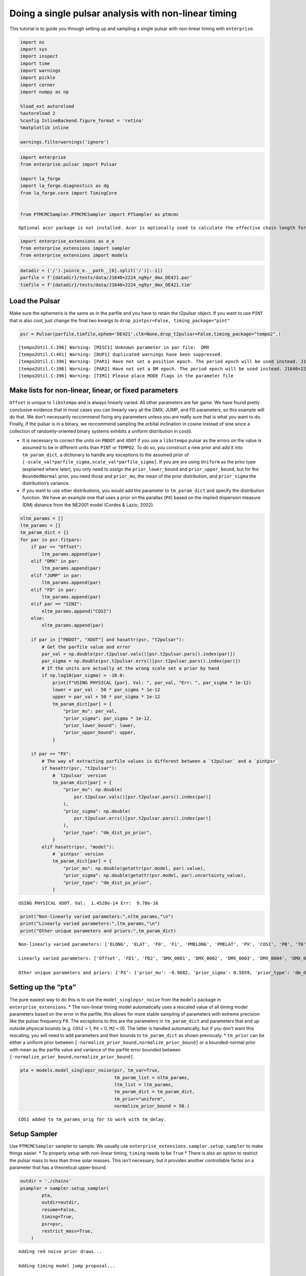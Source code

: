 Doing a single pulsar analysis with non-linear timing
=====================================================

This tutorial is to guide you through setting up and sampling a single
pulsar with non-linear timing with ``enterprise``.

.. code:: ipython3

    import os
    import sys
    import inspect
    import time
    import warnings
    import pickle
    import corner
    import numpy as np
    
    %load_ext autoreload
    %autoreload 2
    %config InlineBackend.figure_format = 'retina'
    %matplotlib inline
    
    warnings.filterwarnings('ignore')

.. code:: ipython3

    import enterprise
    from enterprise.pulsar import Pulsar
    
    import la_forge
    import la_forge.diagnostics as dg
    from la_forge.core import TimingCore
    
    
    from PTMCMCSampler.PTMCMCSampler import PTSampler as ptmcmc


.. parsed-literal::

    Optional acor package is not installed. Acor is optionally used to calculate the effective chain length for output in the chain file.


.. code:: ipython3

    import enterprise_extensions as e_e
    from enterprise_extensions import sampler
    from enterprise_extensions import models

.. code:: ipython3

    datadir = ('/').join(e_e.__path__[0].split('/')[:-1])
    parfile = f'{datadir}/tests/data/J1640+2224_ng9yr_dmx_DE421.par'
    timfile = f'{datadir}/tests/data/J1640+2224_ng9yr_dmx_DE421.tim'

Load the Pulsar
---------------

Make sure the ephemeris is the same as in the parfile and you have to
retain the t2pulsar object. If you want to use ``PINT`` that is also
cool, just change the final two kwargs to
``drop_pintpsr=False, timing_package="pint"``

.. code:: ipython3

    psr = Pulsar(parfile,timfile,ephem='DE421',clk=None,drop_t2pulsar=False,timing_package="tempo2",)


.. parsed-literal::

    [tempo2Util.C:396] Warning: [MISC1] Unknown parameter in par file:  DMX
    [tempo2Util.C:401] Warning: [DUP1] duplicated warnings have been suppressed.
    [tempo2Util.C:396] Warning: [PAR1] Have not set a position epoch. The period epoch will be used instead. J1640+2224_ng9yr_dmx_DE421.par
    [tempo2Util.C:396] Warning: [PAR2] Have not set a DM epoch. The period epoch will be used instead. J1640+2224_ng9yr_dmx_DE421.par
    [tempo2Util.C:396] Warning: [TIM1] Please place MODE flags in the parameter file 


Make lists for non-linear, linear, or fixed parameters
------------------------------------------------------

``Offset`` is unique to ``libstempo`` and is always linearly varied. All
other parameters are fair game. We have found pretty conclusive evidence
that in most cases you can linearly vary all the DMX, JUMP, and FD
parameters, so this example will do that. We don’t necessarily
reccommend fixing any parameters unless you are really sure that is what
you want to do. Finally, if the pulsar is in a binary, we reccommend
sampling the orbital inclination in cosine instead of sine since a
collection of randomly-oriented binary systems exhibits a uniform
distribution in cos(i).

-  It is necessary to correct the units on ``PBDOT`` and ``XDOT`` if you
   use a ``libstempo`` pulsar as the errors on the value is assumed to
   be in different units than ``PINT`` or ``TEMPO2``. To do so, you
   construct a new prior and add it into ``tm_param_dict``, a dictionary
   to handle any exceptions to the assumed prior of
   ``[-scale_val*parfile_sigma,scale_val*parfile_sigma]``. If you are
   are using ``Uniform`` as the prior type (explained where later), you
   only need to assign the ``prior_lower_bound`` and
   ``prior_upper_bound``, but for the ``BoundedNormal`` prior, you need
   those and ``prior_mu``, the mean of the prior distribution, and
   ``prior_sigma`` the distribution’s variance.
-  If you want to use other distributions, you would add the parameter
   to ``tm_param_dict`` and specify the distribution function. We have
   an example one that uses a prior on the parallax (``PX``) based on
   the implied dispersion measure (DM) distance from the NE2001 model
   (Cordes & Lazio, 2002).

.. code:: ipython3

    nltm_params = []
    ltm_params = []
    tm_param_dict = {}
    for par in psr.fitpars:
        if par == "Offset":
            ltm_params.append(par)
        elif "DMX" in par:
            ltm_params.append(par)
        elif "JUMP" in par:
            ltm_params.append(par)
        elif "FD" in par:
            ltm_params.append(par)
        elif par == "SINI":
            nltm_params.append("COSI")
        else:
            nltm_params.append(par)
    
        if par in ["PBDOT", "XDOT"] and hasattr(psr, "t2pulsar"):
            # Get the parfile value and error
            par_val = np.double(psr.t2pulsar.vals()[psr.t2pulsar.pars().index(par)])
            par_sigma = np.double(psr.t2pulsar.errs()[psr.t2pulsar.pars().index(par)])
            # If the units are actually at the wrong scale set a prior by hand
            if np.log10(par_sigma) > -10.0:
                print(f"USING PHYSICAL {par}. Val: ", par_val, "Err: ", par_sigma * 1e-12)
                lower = par_val - 50 * par_sigma * 1e-12
                upper = par_val + 50 * par_sigma * 1e-12
                tm_param_dict[par] = {
                    "prior_mu": par_val,
                    "prior_sigma": par_sigma * 1e-12,
                    "prior_lower_bound": lower,
                    "prior_upper_bound": upper,
                }
    
        if par == "PX":
            # The way of extracting parfile values is different between a `t2pulsar` and a `pintpsr`
            if hasattr(psr, "t2pulsar"):
                # `t2pulsar` version
                tm_param_dict[par] = {
                    "prior_mu": np.double(
                        psr.t2pulsar.vals()[psr.t2pulsar.pars().index(par)]
                    ),
                    "prior_sigma": np.double(
                        psr.t2pulsar.errs()[psr.t2pulsar.pars().index(par)]
                    ),
                    "prior_type": "dm_dist_px_prior",
                }
            elif hasattr(psr, "model"):
                # `pintpsr` version
                tm_param_dict[par] = {
                    "prior_mu": np.double(getattr(psr.model, par).value),
                    "prior_sigma": np.double(getattr(psr.model, par).uncertainty_value),
                    "prior_type": "dm_dist_px_prior",
                }


.. parsed-literal::

    USING PHYSICAL XDOT. Val:  1.4528e-14 Err:  9.78e-16


.. code:: ipython3

    print("Non-linearly varied parameters:",nltm_params,"\n")
    print("Linearly varied parameters:",ltm_params,"\n")
    print("Other unique parameters and priors:",tm_param_dict)


.. parsed-literal::

    Non-linearly varied parameters: ['ELONG', 'ELAT', 'F0', 'F1', 'PMELONG', 'PMELAT', 'PX', 'COSI', 'PB', 'T0', 'A1', 'OM', 'ECC', 'XDOT', 'OMDOT', 'M2'] 
    
    Linearly varied parameters: ['Offset', 'FD1', 'FD2', 'DMX_0001', 'DMX_0002', 'DMX_0003', 'DMX_0004', 'DMX_0005', 'DMX_0006', 'DMX_0007', 'DMX_0008', 'DMX_0009', 'DMX_0010', 'DMX_0011', 'DMX_0012', 'DMX_0013', 'DMX_0014', 'DMX_0015', 'DMX_0016', 'DMX_0017', 'DMX_0018', 'DMX_0019', 'DMX_0020', 'DMX_0021', 'DMX_0022', 'DMX_0023', 'DMX_0024', 'DMX_0025', 'DMX_0026', 'DMX_0027', 'DMX_0028', 'DMX_0029', 'DMX_0030', 'DMX_0031', 'DMX_0032', 'DMX_0033', 'DMX_0034', 'DMX_0035', 'DMX_0036', 'DMX_0037', 'DMX_0038', 'DMX_0039', 'DMX_0040', 'DMX_0041', 'DMX_0042', 'DMX_0043', 'DMX_0044', 'DMX_0045', 'DMX_0046', 'DMX_0047', 'DMX_0048', 'DMX_0049', 'DMX_0050', 'DMX_0051', 'DMX_0052', 'DMX_0053', 'DMX_0054', 'DMX_0055', 'DMX_0056', 'DMX_0057', 'DMX_0058', 'DMX_0059', 'DMX_0060', 'DMX_0061', 'DMX_0062', 'DMX_0063', 'DMX_0064', 'DMX_0065', 'JUMP1'] 
    
    Other unique parameters and priors: {'PX': {'prior_mu': -0.9682, 'prior_sigma': 0.5859, 'prior_type': 'dm_dist_px_prior'}, 'XDOT': {'prior_mu': 1.4528e-14, 'prior_sigma': 9.78e-16, 'prior_lower_bound': -3.4372e-14, 'prior_upper_bound': 6.3428e-14}}


Setting up the “``pta``”
------------------------

The pure easiest way to do this is to use the ``model_singlepsr_noise``
from the ``models`` package in ``enterprise_extensions``. \* The
non-linear timing model automatically uses a rescaled value of all
timing model parameters based on the error in the parfile, this allows
for more stable sampling of parameters with extreme precision like the
pulsar frequency ``F0``. The exceptions to this are the parameters in
``tm_param_dict`` and parameters that end up outside physical bounds
(e.g. ``COSI`` > 1, ``PX`` < 0, ``M2`` < 0). The latter is handled
automatically, but if you don’t want this rescaling, you will need to
add parameters and their bounds to ``tm_param_dict`` as shown
previously. \* ``tm_prior`` can be either a uniform prior between
``[-normalize_prior_bound,normalize_prior_bound]`` or a bounded-normal
prior with mean as the parfile value and variance of the parfile error
bounded between ``[-normalize_prior_bound,normalize_prior_bound]``.

.. code:: ipython3

    pta = models.model_singlepsr_noise(psr, tm_var=True,
                                       tm_param_list = nltm_params,
                                       ltm_list = ltm_params,
                                       tm_param_dict = tm_param_dict,
                                       tm_prior="uniform",
                                       normalize_prior_bound = 50.)


.. parsed-literal::

    COSI added to tm_params_orig for to work with tm_delay.


Setup Sampler
-------------

Use ``PTMCMCSampler`` sampler to sample. We usually use
``enterprise_extensions.sampler.setup_sampler`` to make things easier.
\* To properly setup with non-linear timing, ``timing`` needs to be
``True`` \* There is also an option to restrict the pulsar mass to less
than three solar masses. This isn’t necessary, but it provides another
controllable factor on a parameter that has a theoretical upper-bound.

.. code:: ipython3

    outdir = './chains'
    psampler = sampler.setup_sampler(
            pta,
            outdir=outdir,
            resume=False,
            timing=True,
            psr=psr,
            restrict_mass=True,
        )


.. parsed-literal::

    Adding red noise prior draws...
    
    Adding timing model jump proposal...
    
    Adding timing model prior draw...
    
    Adding SCAM Jump Proposal...
    
    Adding AM Jump Proposal...
    


Save the original timing model parameters (i.e. the parfile values) for
plotting later

.. code:: ipython3

    with open(outdir + "/orig_timing_pars.pkl", "wb") as fout:
        pickle.dump(psr.tm_params_orig, fout)

Construct Initial Parameter Samples
-----------------------------------

We have found that to get quicker convergence and more well behaved
chains, it is best to start all non-linearly varied timing model
parameters at the center of their priors, which in most cases is the
parfile value. We find that the parameters can still explore the space,
but tend not to get stuck in bad regions of space as when all parameters
are randomly selected, initially.

.. code:: ipython3

    x0_list = []
    for p in pta.params:
        if "timing" in p.name:
            if "DMX" in p.name:
                p_name = ("_").join(p.name.split("_")[-2:])
            else:
                p_name = p.name.split("_")[-1]
            if psr.tm_params_orig[p_name][-1] == "normalized":
                # If the parameter is in our 'normalized' space where the parfile is zero.
                x0_list.append(np.double(0.0))
            else:
                # Otherwise, we need to extract the center value from the user assigned `tm_param_dict`
                # or from the non-normalized value in `psr.tm_params_orig`
                if p_name in tm_param_dict.keys():
                    x0_list.append(np.double(tm_param_dict[p_name]["prior_mu"]))
                else:
                    x0_list.append(np.double(psr.tm_params_orig[p_name][0]))
        else:
            # If not a timing parameter, just use a random sample
            x0_list.append(p.sample())
    x0 = np.asarray(x0_list)
    x0




.. parsed-literal::

    array([ 7.94846543e+00, -5.10607490e+00, -7.25577915e+00,  2.34616953e+00,
           -5.63694431e+00, -7.33268917e+00,  8.41039258e+00, -5.77544647e+00,
           -7.31479547e+00,  1.54295662e+00, -8.11814823e+00, -7.42067186e+00,
            6.88951382e+00, -1.25343810e+01,  0.00000000e+00,  4.58599628e-01,
            0.00000000e+00,  0.00000000e+00,  0.00000000e+00,  0.00000000e+00,
            0.00000000e+00,  5.10979000e-01,  0.00000000e+00,  0.00000000e+00,
            0.00000000e+00,  0.00000000e+00,  0.00000000e+00, -9.68200000e-01,
            0.00000000e+00,  1.45280000e-14])



Sample
------

-  It should be noted that if you are using the restricted pulsar mass,
   the Single Component Adaptive Metropolis Jumps (SCAM) and Adaptive
   Metropolis Jumps don’t work with out-of-the-box ``PTMCMCSampler`` so
   we had to adapt them inside ``enterprise_extensions.sampler`` and
   adjust ``PTMCMCSampler`` itself. The sampler will still use both the
   SCAM and AM jumps, but they were added in the ``setup_sampler`` step
   if ``restrict_mass=True`` and taken out of automatically initalizing
   in ``PTMCMCSampler``. If you are having trouble using
   ``restrict_mass=True`` because of ``NaN`` or ``Inf`` ``ValueErrors``,
   the issue is probably with ``PTMCMCSampler`` using the default SCAM
   and AM Jumps.

   -  That being said, sometimes there will still be proposals that
      stray outside, or get close to outside of the restricted space. In
      those cases, when the sampler tries more than 500 different draws
      that affect the pulsar mass, a message will be printed out with
      the jump proposal from which it was called, how many other sample
      attempts it tried before giving up (Emergency iter, which the max
      is set to 1000 by default), and the pulsar mass with which it
      ended up.

-  We couldn’t really get the Differential Evolution to work with the
   restricted mass, so that would be off the table (until we figure it
   out). If you aren’t restricting the mass, set the ``SCAMweight``,
   ``AMweight``, and ``DEweight`` to whatever you want!

.. code:: ipython3

    N_samples = 5000

.. code:: ipython3

    start = time.time()
    psampler.sample(
            x0,
            N_samples,
            SCAMweight=0,
            AMweight=0,
            DEweight=0,
        )
    print("Finished in:",time.time()-start,"seconds")


.. parsed-literal::

    Finished 80.00 percent in 147.974747 s Acceptance rate = 0.189
    Run Complete
    Finished in: 185.69289588928223 seconds


Plotting
--------

Some basic plotting using ``la_forge``

.. code:: ipython3

    core_anm_nltm = TimingCore(chaindir='./chains',
                               tm_pars_path='./chains/orig_timing_pars.pkl',
                               burn=0.25)

``la_forge`` trace plots
~~~~~~~~~~~~~~~~~~~~~~~~

.. code:: ipython3

    trace_core_kwargs = {'hist':False, 'ncols':3,'title_y':1.05,
                    'hist_kwargs':dict(fill=False),'linewidth':3.}
    dg.plot_chains(core_anm_nltm,
                   suptitle="J1640+2224 Non-linear timing trace plots",
                   **trace_core_kwargs)



.. image:: nonlinear_timing_example_files/nonlinear_timing_example_24_0.png
   :width: 1508px
   :height: 5054px


``la_forge`` posterior plots
~~~~~~~~~~~~~~~~~~~~~~~~~~~~

The default plots are in the normalized space if the parameter was
labelled normalized in ``tm_params_orig``, you can also turn it off with
the flag for ``real_tm_pars``

.. code:: ipython3

    dg.plot_chains(core_anm_nltm,
                   suptitle="J1640+2224 Non-linear timing posterior plots",
                   real_tm_pars=False)



.. image:: nonlinear_timing_example_files/nonlinear_timing_example_26_0.png
   :width: 1510px
   :height: 4862px


Corner Plots
~~~~~~~~~~~~

.. code:: ipython3

    plt_param = core_anm_nltm.get_param(['J1640+2224_timing_model_COSI','J1640+2224_timing_model_M2'],
                                        tm_convert=True)
    hist2d_kwargs = {
            "plot_density": False,
            "no_fill_contours": True,
            "data_kwargs": {"alpha": 0.02},
        }
    ranges = np.ones(len(plt_param)) * 0.98
    fig = corner.corner(
            plt_param,
            ranges=ranges,
            labels=[r'$\mathrm{cos}i$',r'$m_{\mathrm{companion}}$'],
            levels=[0.68, 0.95],
            label_kwargs={"fontsize": 20, "rotation": 45},
            **hist2d_kwargs,
        )



.. image:: nonlinear_timing_example_files/nonlinear_timing_example_28_0.png
   :width: 566px
   :height: 603px


